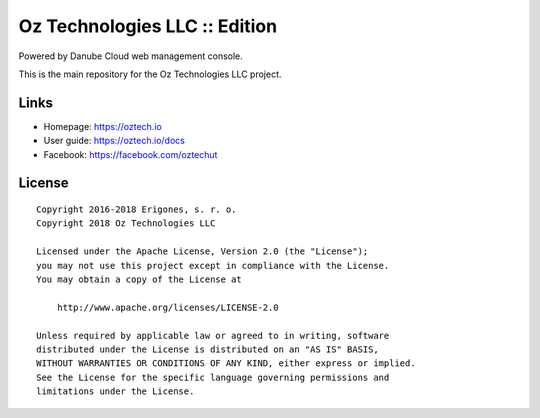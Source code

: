 Oz Technologies LLC :: Edition
#################################

Powered by Danube Cloud web management console.

This is the main repository for the Oz Technologies LLC project.


Links
=====

- Homepage: https://oztech.io
- User guide: https://oztech.io/docs
- Facebook: https://facebook.com/oztechut

License
=======

::

    Copyright 2016-2018 Erigones, s. r. o.
    Copyright 2018 Oz Technologies LLC

    Licensed under the Apache License, Version 2.0 (the "License");
    you may not use this project except in compliance with the License.
    You may obtain a copy of the License at

        http://www.apache.org/licenses/LICENSE-2.0

    Unless required by applicable law or agreed to in writing, software
    distributed under the License is distributed on an "AS IS" BASIS,
    WITHOUT WARRANTIES OR CONDITIONS OF ANY KIND, either express or implied.
    See the License for the specific language governing permissions and
    limitations under the License.

